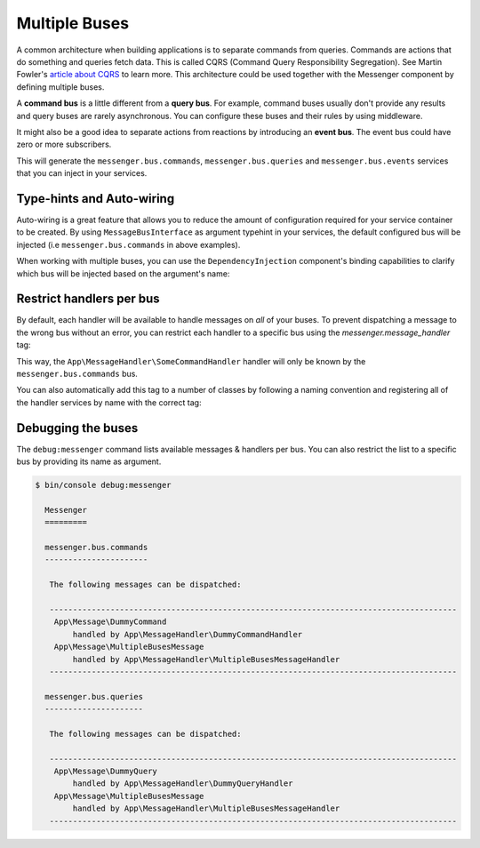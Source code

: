 .. index::
    single: Messenger; Multiple buses

Multiple Buses
==============

A common architecture when building applications is to separate commands from
queries. Commands are actions that do something and queries fetch data. This
is called CQRS (Command Query Responsibility Segregation). See Martin Fowler's
`article about CQRS`_ to learn more. This architecture could be used together
with the Messenger component by defining multiple buses.

A **command bus** is a little different from a **query bus**. For example, command
buses usually don't provide any results and query buses are rarely asynchronous.
You can configure these buses and their rules by using middleware.

It might also be a good idea to separate actions from reactions by introducing
an **event bus**. The event bus could have zero or more subscribers.

.. configuration-block::

    .. code-block:: yaml

        framework:
            messenger:
                # The bus that is going to be injected when injecting MessageBusInterface
                default_bus: messenger.bus.commands
                buses:
                    messenger.bus.commands:
                        middleware:
                            - validation
                            - doctrine_transaction
                    messenger.bus.queries:
                        middleware:
                            - validation
                    messenger.bus.events:
                        default_middleware: allow_no_handlers
                        middleware:
                            - validation

    .. code-block:: xml

        <!-- config/packages/messenger.xml -->
        <?xml version="1.0" encoding="UTF-8" ?>
        <container xmlns="http://symfony.com/schema/dic/services"
            xmlns:xsi="http://www.w3.org/2001/XMLSchema-instance"
            xmlns:framework="http://symfony.com/schema/dic/symfony"
            xsi:schemaLocation="http://symfony.com/schema/dic/services
                http://symfony.com/schema/dic/services/services-1.0.xsd
                http://symfony.com/schema/dic/symfony
                http://symfony.com/schema/dic/symfony/symfony-1.0.xsd">

            <framework:config>
                <!-- The bus that is going to be injected when injecting MessageBusInterface -->
                <framework:messenger default-bus="messenger.bus.commands">
                    <framework:bus name="messenger.bus.commands">
                        <framework:middleware id="validation" />
                        <framework:middleware id="doctrine_transaction" />
                    <framework:bus>
                    <framework:bus name="messenger.bus.queries">
                        <framework:middleware id="validation" />
                    <framework:bus>
                    <framework:bus name="messenger.bus.events" default-middleware="allow_no_handlers">
                        <framework:middleware id="validation" />
                    <framework:bus>
                </framework:messenger>
            </framework:config>
        </container>

    .. code-block:: php

        // config/packages/messenger.php
        $container->loadFromExtension('framework', array(
            'messenger' => array(
                // The bus that is going to be injected when injecting MessageBusInterface
                'default_bus' => 'messenger.bus.commands',
                'buses' => array(
                    'messenger.bus.commands' => array(
                        'middleware' => array(
                            'validation',
                            'doctrine_transaction',
                        ),
                    ),
                    'messenger.bus.queries' => array(
                        'middleware' => array(
                            'validation',
                        ),
                    ),
                    'messenger.bus.events' => array(
                        'default_middleware' => 'allow_no_handlers',
                        'middleware' => array(
                            'validation',
                        ),
                    ),
                ),
            ),
        ));

This will generate the ``messenger.bus.commands``, ``messenger.bus.queries``
and ``messenger.bus.events`` services that you can inject in your services.

Type-hints and Auto-wiring
--------------------------

Auto-wiring is a great feature that allows you to reduce the amount of configuration
required for your service container to be created. By using ``MessageBusInterface``
as argument typehint in your services, the default configured bus will be injected
(i.e ``messenger.bus.commands`` in above examples).

When working with multiple buses, you can use the ``DependencyInjection`` component's
binding capabilities to clarify which bus will be injected based on the argument's name:

.. configuration-block::

    .. code-block:: yaml

        # config/services.yaml
        services:
            _defaults:
                # ...

                bind:
                    $commandBus: '@messenger.bus.commands'
                    $queryBus: '@messenger.bus.queries'
                    $eventBus: '@messenger.bus.events'

    .. code-block:: xml

        <!-- config/services.xml -->
        <?xml version="1.0" encoding="UTF-8" ?>
        <container xmlns="http://symfony.com/schema/dic/services"
            xmlns:xsi="http://www.w3.org/2001/XMLSchema-instance"
            xsi:schemaLocation="http://symfony.com/schema/dic/services
                http://symfony.com/schema/dic/services/services-1.0.xsd">

            <services>
                <defaults>
                   <bind key="$commandBus" type="service" id="messenger.bus.commands" />
                   <bind key="$queryBus" type="service" id="messenger.bus.queries" />
                   <bind key="$eventBus" type="service" id="messenger.bus.events" />
                </defaults>
            </services>
        </container>

    .. code-block:: php

        // config/services.php

        $container->bind('$commandBus', 'messenger.bus.commands');
        $container->bind('$queryBus', 'messenger.bus.queries');
        $container->bind('$eventBus', 'messenger.bus.events');

Restrict handlers per bus
-------------------------

By default, each handler will be available to handle messages on *all*
of your buses. To prevent dispatching a message to the wrong bus without an error,
you can restrict each handler to a specific bus using the `messenger.message_handler` tag:

.. configuration-block::

    .. code-block:: yaml

        # config/services.yaml
        services:
            App\MessageHandler\SomeCommandHandler:
                tags: [{ name: messenger.message_handler, bus: messenger.bus.commands }]

    .. code-block:: xml

        <!-- config/services.xml -->
        <?xml version="1.0" encoding="UTF-8" ?>
        <container xmlns="http://symfony.com/schema/dic/services"
            xmlns:xsi="http://www.w3.org/2001/XMLSchema-instance"
            xsi:schemaLocation="http://symfony.com/schema/dic/services
                http://symfony.com/schema/dic/services/services-1.0.xsd">

            <services>
                <service id="App\MessageHandler\SomeCommandHandler">
                    <tag name="messenger.message_handler" bus="messenger.bus.commands" />
                </service>
            </services>
        </container>

    .. code-block:: php

        // config/services.php

        $container->services()
            ->set(App\MessageHandler\SomeCommandHandler::class)
            ->tag('messenger.message_handler', ['bus' => 'messenger.bus.commands']);

This way, the ``App\MessageHandler\SomeCommandHandler`` handler will only be
known by the ``messenger.bus.commands`` bus.

You can also automatically add this tag to a number of classes by following
a naming convention and registering all of the handler services by name with
the correct tag:

.. configuration-block::

    .. code-block:: yaml

        # config/services.yaml

        # put this after the `App\` line that registers all your services
        command_handlers:
            namespace: App\MessageHandler\
            resource: '%kernel.project_dir%/src/MessageHandler/*CommandHandler.php'
            tags:
                - { name: messenger.message_handler, bus: messenger.bus.commands }

        query_handlers:
            namespace: App\MessageHandler\
            resource: '%kernel.project_dir%/src/MessageHandler/*QueryHandler.php'
            tags:
                - { name: messenger.message_handler, bus: messenger.bus.queries }

    .. code-block:: xml

        <!-- config/services.xml -->
        <?xml version="1.0" encoding="UTF-8" ?>
        <container xmlns="http://symfony.com/schema/dic/services"
            xmlns:xsi="http://www.w3.org/2001/XMLSchema-instance"
            xsi:schemaLocation="http://symfony.com/schema/dic/services
                http://symfony.com/schema/dic/services/services-1.0.xsd">

            <services>
                <!-- command handlers -->
                <prototype namespace="App\MessageHandler\" resource="%kernel.project_dir%/src/MessageHandler/*CommandHandler.php">
                    <tag name="messenger.message_handler" bus="messenger.bus.commands" />
                </service>
                <!-- query handlers -->
                <prototype namespace="App\MessageHandler\" resource="%kernel.project_dir%/src/MessageHandler/*QueryHandler.php">
                    <tag name="messenger.message_handler" bus="messenger.bus.queries" />
                </service>
            </services>
        </container>

    .. code-block:: php

        // config/services.php

        // Command handlers
        $container->services()
            ->load('App\MessageHandler\\', '%kernel.project_dir%/src/MessageHandler/*CommandHandler.php')
            ->tag('messenger.message_handler', ['bus' => 'messenger.bus.commands']);

        // Query handlers
        $container->services()
            ->load('App\MessageHandler\\', '%kernel.project_dir%/src/MessageHandler/*QueryHandler.php')
            ->tag('messenger.message_handler', ['bus' => 'messenger.bus.queries']);

Debugging the buses
-------------------

The ``debug:messenger`` command lists available messages & handlers per bus.
You can also restrict the list to a specific bus by providing its name as argument.

.. code-block:: terminal

    $ bin/console debug:messenger

      Messenger
      =========

      messenger.bus.commands
      ----------------------

       The following messages can be dispatched:

       ---------------------------------------------------------------------------------------
        App\Message\DummyCommand
            handled by App\MessageHandler\DummyCommandHandler
        App\Message\MultipleBusesMessage
            handled by App\MessageHandler\MultipleBusesMessageHandler
       ---------------------------------------------------------------------------------------

      messenger.bus.queries
      ---------------------

       The following messages can be dispatched:

       ---------------------------------------------------------------------------------------
        App\Message\DummyQuery
            handled by App\MessageHandler\DummyQueryHandler
        App\Message\MultipleBusesMessage
            handled by App\MessageHandler\MultipleBusesMessageHandler
       ---------------------------------------------------------------------------------------

.. _article about CQRS: https://martinfowler.com/bliki/CQRS.html

.. ready: no
.. revision: ab2684e4ca31bce1ed684db125a225cf2d6b523b